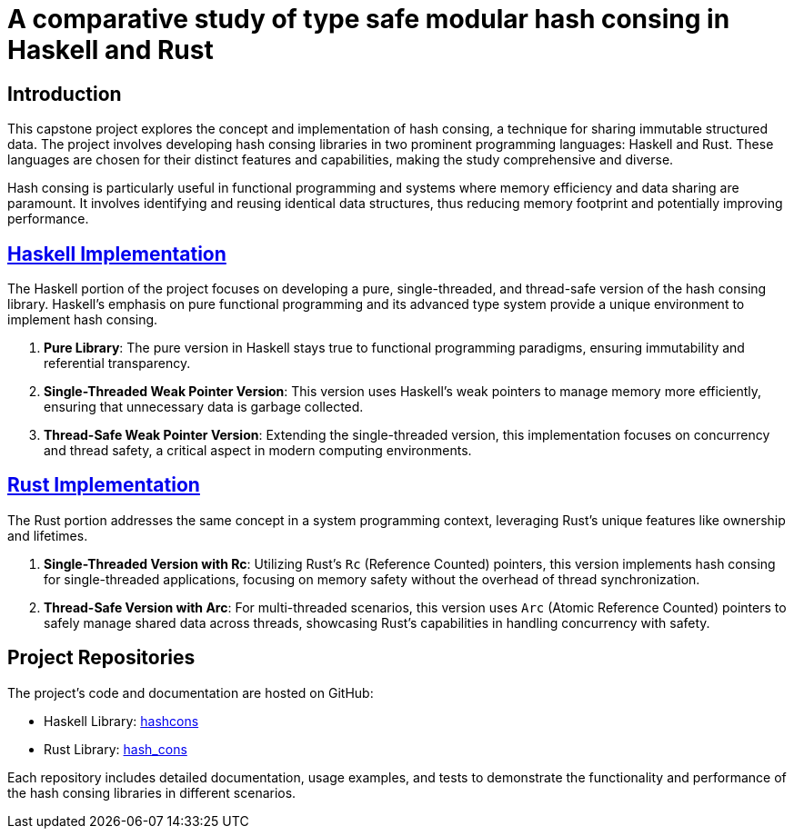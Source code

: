= A comparative study of type safe modular hash consing in Haskell and Rust


== Introduction

This capstone project explores the concept and implementation of hash consing, a technique for sharing immutable structured data. The project involves developing hash consing libraries in two prominent programming languages: Haskell and Rust. These languages are chosen for their distinct features and capabilities, making the study comprehensive and diverse.

Hash consing is particularly useful in functional programming and systems where memory efficiency and data sharing are paramount. It involves identifying and reusing identical data structures, thus reducing memory footprint and potentially improving performance.

== link:https://github.com/karan9123/hashcons[Haskell Implementation]

The Haskell portion of the project focuses on developing a pure, single-threaded, and thread-safe version of the hash consing library. Haskell's emphasis on pure functional programming and its advanced type system provide a unique environment to implement hash consing.

1. *Pure Library*: The pure version in Haskell stays true to functional programming paradigms, ensuring immutability and referential transparency.
2. *Single-Threaded Weak Pointer Version*: This version uses Haskell's weak pointers to manage memory more efficiently, ensuring that unnecessary data is garbage collected.
3. *Thread-Safe Weak Pointer Version*: Extending the single-threaded version, this implementation focuses on concurrency and thread safety, a critical aspect in modern computing environments.

== link:https://github.com/karan9123/hash_cons[Rust Implementation]

The Rust portion addresses the same concept in a system programming context, leveraging Rust's unique features like ownership and lifetimes.

1. *Single-Threaded Version with Rc*: Utilizing Rust's `Rc` (Reference Counted) pointers, this version implements hash consing for single-threaded applications, focusing on memory safety without the overhead of thread synchronization.
2. *Thread-Safe Version with Arc*: For multi-threaded scenarios, this version uses `Arc` (Atomic Reference Counted) pointers to safely manage shared data across threads, showcasing Rust's capabilities in handling concurrency with safety.

== Project Repositories

The project's code and documentation are hosted on GitHub:

- Haskell Library: link:https://github.com/karan9123/hashcons[hashcons]
- Rust Library: link:https://github.com/karan9123/hash_cons[hash_cons]

Each repository includes detailed documentation, usage examples, and tests to demonstrate the functionality and performance of the hash consing libraries in different scenarios.
